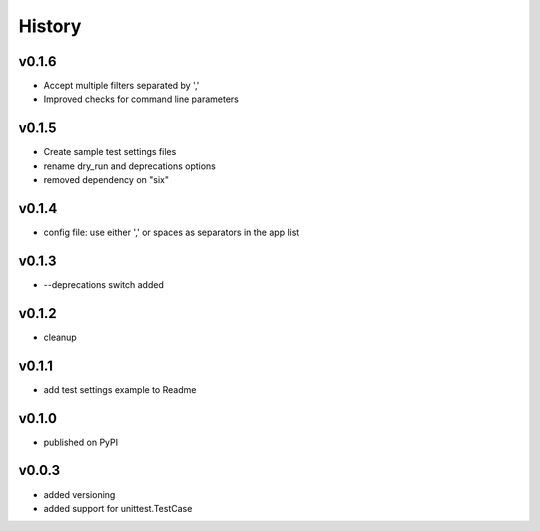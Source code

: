 .. :changelog:

History
=======

v0.1.6
------
* Accept multiple filters separated by ','
* Improved checks for command line parameters

v0.1.5
------
* Create sample test settings files
* rename dry_run and deprecations options
* removed dependency on "six"

v0.1.4
------
* config file: use either ',' or spaces as separators in the app list

v0.1.3
------
* --deprecations switch added

v0.1.2
------
* cleanup

v0.1.1
------
* add test settings example to Readme

v0.1.0
------
* published on PyPI

v0.0.3
------
* added versioning
* added support for unittest.TestCase
